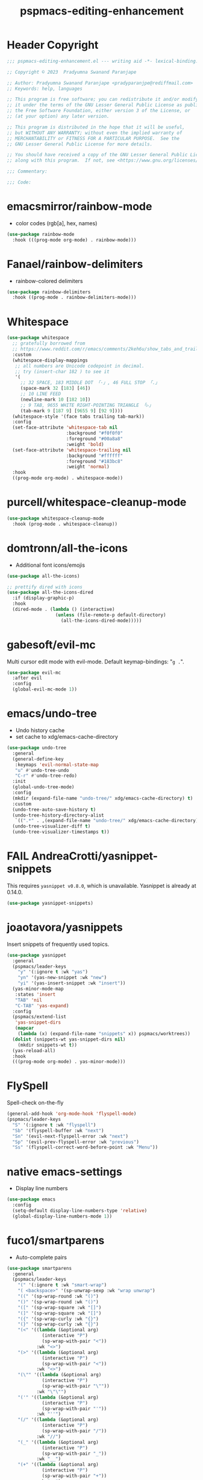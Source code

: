 #+title: pspmacs-editing-enhancement
#+PROPERTY: header-args :tangle pspmacs-editing-enhancement.el :mkdirp t :results no :eval no
#+auto_tangle: t

* Header Copyright
#+begin_src emacs-lisp
;;; pspmacs-editing-enhancement.el --- writing aid -*- lexical-binding: t; -*-

;; Copyright © 2023  Pradyumna Swanand Paranjape

;; Author: Pradyumna Swanand Paranjape <pradyparanjpe@rediffmail.com>
;; Keywords: help, languages

;; This program is free software; you can redistribute it and/or modify
;; it under the terms of the GNU Lesser General Public License as published by
;; the Free Software Foundation, either version 3 of the License, or
;; (at your option) any later version.

;; This program is distributed in the hope that it will be useful,
;; but WITHOUT ANY WARRANTY; without even the implied warranty of
;; MERCHANTABILITY or FITNESS FOR A PARTICULAR PURPOSE.  See the
;; GNU Lesser General Public License for more details.

;; You should have received a copy of the GNU Lesser General Public License
;; along with this program.  If not, see <https://www.gnu.org/licenses/>.

;;; Commentary:

;;; Code:
#+end_src

* emacsmirror/rainbow-mode
- color codes (rgb[a], hex, names)
#+begin_src emacs-lisp
  (use-package rainbow-mode
    :hook (((prog-mode org-mode) . rainbow-mode)))
#+end_src

* Fanael/rainbow-delimiters
- rainbow-colored delimiters
#+begin_src emacs-lisp
  (use-package rainbow-delimiters
    :hook ((prog-mode . rainbow-delimiters-mode)))
#+end_src

* Whitespace
#+begin_src emacs-lisp
  (use-package whitespace
    ;; gratefully borrowed from
    ;; https://www.reddit.com/r/emacs/comments/2keh6u/show_tabs_and_trailing_whitespaces_only/
    :custom
    (whitespace-display-mappings
     ;; all numbers are Unicode codepoint in decimal.
     ;; try (insert-char 182 ) to see it
     '(
       ;; 32 SPACE, 183 MIDDLE DOT 「·」, 46 FULL STOP 「.」
       (space-mark 32 [183] [46])
       ;; 10 LINE FEED
       (newline-mark 10 [182 10])
       ;; 9 TAB, 9655 WHITE RIGHT-POINTING TRIANGLE 「▷」
       (tab-mark 9 [187 9] [9655 9] [92 9])))
    (whitespace-style '(face tabs trailing tab-mark))
    :config
    (set-face-attribute 'whitespace-tab nil
                        :background "#f0f0f0"
                        :foreground "#00a8a8"
                        :weight 'bold)
    (set-face-attribute 'whitespace-trailing nil
                        :background "#ffffff"
                        :foreground "#183bc8"
                        :weight 'normal)
    :hook
    ((prog-mode org-mode) . whitespace-mode))

#+end_src

* purcell/whitespace-cleanup-mode
#+begin_src emacs-lisp
  (use-package whitespace-cleanup-mode
    :hook (prog-mode . whitespace-cleanup))
#+end_src

* domtronn/all-the-icons
- Additional font icons/emojis
#+begin_src emacs-lisp
  (use-package all-the-icons)

  ;; prettify dired with icons
  (use-package all-the-icons-dired
    :if (display-graphic-p)
    :hook
    (dired-mode . (lambda () (interactive)
                    (unless (file-remote-p default-directory)
                      (all-the-icons-dired-mode)))))
#+end_src

* gabesoft/evil-mc
Multi cursor edit mode with evil-mode.
Default keymap-bindings: "=g .=".
#+begin_src emacs-lisp
  (use-package evil-mc
    :after evil
    :config
    (global-evil-mc-mode 1))
 #+end_src

* emacs/undo-tree
- Undo history cache
- set cache to xdg/emacs-cache-directory
#+begin_src emacs-lisp
  (use-package undo-tree
    :general
    (general-define-key
     :keymaps 'evil-normal-state-map
     "u" #'undo-tree-undo
     "C-r" #'undo-tree-redo)
    :init
    (global-undo-tree-mode)
    :config
    (mkdir (expand-file-name "undo-tree/" xdg/emacs-cache-directory) t)
    :custom
    (undo-tree-auto-save-history t)
    (undo-tree-history-directory-alist
     `((".*" . ,(expand-file-name "undo-tree/" xdg/emacs-cache-directory))))
    (undo-tree-visualizer-diff t)
    (undo-tree-visualizer-timestamps t))
#+end_src
* FAIL AndreaCrotti/yasnippet-snippets
This requires =yasnippet v0.8.0=, which is unavailable.
Yasnippet is already at 0.14.0.
#+begin_src emacs-lisp :tangle no :eval no
  (use-package yasnippet-snippets)
#+end_src

* joaotavora/yasnippets
Insert snippets of frequently used topics.
#+begin_src emacs-lisp
  (use-package yasnippet
    :general
    (pspmacs/leader-keys
      "y" '(:ignore t :wk "yas")
      "yn" '(yas-new-snippet :wk "new")
      "yi" '(yas-insert-snippet :wk "insert"))
    (yas-minor-mode-map
     :states 'insert
     "TAB" 'nil
     "C-TAB" 'yas-expand)
    :config
    (pspmacs/extend-list
     'yas-snippet-dirs
     (mapcar
      (lambda (x) (expand-file-name "snippets" x)) pspmacs/worktrees))
    (dolist (snippets-wt yas-snippet-dirs nil)
      (mkdir snippets-wt t))
    (yas-reload-all)
    :hook
    (((prog-mode org-mode) . yas-minor-mode)))
#+end_src

* FlySpell
Spell-check on-the-fly
#+begin_src emacs-lisp
  (general-add-hook 'org-mode-hook 'flyspell-mode)
  (pspmacs/leader-keys
    "S" '(:ignore t :wk "flyspell")
    "Sb" '(flyspell-buffer :wk "next")
    "Sn" '(evil-next-flyspell-error :wk "next")
    "Sp" '(evil-prev-flyspell-error :wk "previous")
    "Ss" '(flyspell-correct-word-before-point :wk "Menu"))
#+end_src
* native emacs-settings
- Display line numbers
#+begin_src emacs-lisp
  (use-package emacs
    :config
    (setq-default display-line-numbers-type 'relative)
    (global-display-line-numbers-mode 1))
#+end_src

* fuco1/smartparens
- Auto-complete pairs
#+begin_src emacs-lisp
  (use-package smartparens
    :general
    (pspmacs/leader-keys
      "(" '(:ignore t :wk "smart-wrap")
      "( <backspace>" '(sp-unwrap-sexp :wk "wrap unwrap")
      "((" '(sp-wrap-round :wk "()")
      "()" '(sp-wrap-round :wk "()")
      "([" '(sp-wrap-square :wk "[]")
      "(]" '(sp-wrap-square :wk "[]")
      "({" '(sp-wrap-curly :wk "{}")
      "(}" '(sp-wrap-curly :wk "{}")
      "(<" '((lambda (&optional arg)
               (interactive "P")
               (sp-wrap-with-pair "<"))
             :wk "<>")
      "(>" '((lambda (&optional arg)
               (interactive "P")
               (sp-wrap-with-pair "<"))
             :wk "<>")
      "(\"" '((lambda (&optional arg)
               (interactive "P")
               (sp-wrap-with-pair "\""))
             :wk "\"\"")
      "('" '((lambda (&optional arg)
               (interactive "P")
               (sp-wrap-with-pair "'"))
             :wk "''")
      "(/" '((lambda (&optional arg)
               (interactive "P")
               (sp-wrap-with-pair "/"))
             :wk "//")
      "(_" '((lambda (&optional arg)
               (interactive "P")
               (sp-wrap-with-pair "_"))
             :wk "__")
      "(+" '((lambda (&optional arg)
               (interactive "P")
               (sp-wrap-with-pair "+"))
             :wk "++")
      "(=" '((lambda (&optional arg)
               (interactive "P")
               (sp-wrap-with-pair "="))
             :wk "=="))

    :custom
    (sp-show-pair-from-inside nil)
    (show-paren-mode t)
    (smartparens-global-mode t)
    :config
    (sp-local-pair 'python-mode "\"\"\"" "\"\"\"")
    (sp-local-pair 'python-mode "__" "__")
    (sp-with-modes 'emacs-lisp-mode-map
      ;; disable ', it's the quote character.
      (sp-local-pair "'" nil :actions nil)
      ;; also only use the pseudo-quote inside strings where it
      ;; serves as hyperlink.
      (sp-local-pair "`" "'" :when '(sp-in-string-p sp-in-comment-p))))
#+end_src

* zzkt/smog
Readability checks.
Dependencies: [[https://www.gnu.org/software/diction/][Gnu style and diction]]
#+begin_src emacs-lisp
  (use-package smog
    :init
    (defun pspmacs/readability (&optional buffer)
      (interactive)
      (progn
        (if buffer
            (smog-check-buffer)
          (smog-check))
        (switch-to-buffer-other-window "*Readability*")))
    :general
    (pspmacs/local-leader-keys
      :keymaps '(text-mode-map org-mode-map)
      :states 'normal
      "=r" '(:ignore t :wk "readibility")
      "=rr" '(pspmacs/readability :wk "check region")
      "=rb" '((lambda () (interactive) (pspmacs/readability t))
              :wk "check buffer")))
#+end_src

* ~manuel-uberti/flycheck-proselint
#+begin_src emacs-lisp
  (use-package flymake-proselint
    :hook
    (((markdown-mode text-mode org-mode) . flymake-proselint-setup)
     ((markdown-mode text-mode org-mode) . flymake-mode)))
#+end_src

* Inherit from private and local
#+begin_src emacs-lisp
  (pspmacs/load-inherit)
  ;;; pspmacs-editing-enhancement.el ends here
#+end_src
